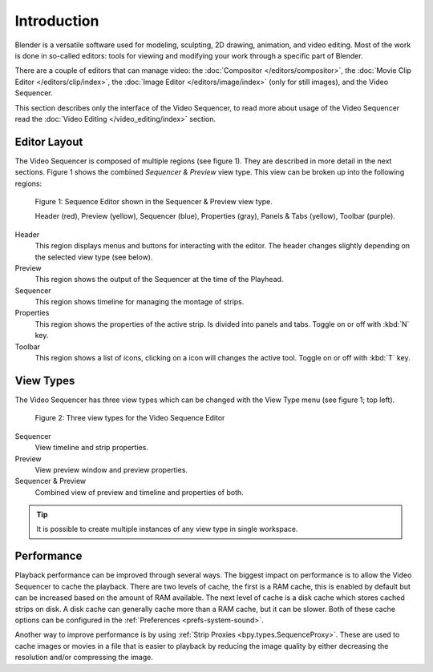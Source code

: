 
************
Introduction
************

Blender is a versatile software used for modeling, sculpting, 2D drawing, animation, and video editing.
Most of the work is done in so-called editors:
tools for viewing and modifying your work through a specific part of Blender.

There are a couple of editors that can manage video:
the :doc:`Compositor </editors/compositor>`, the :doc:`Movie Clip Editor </editors/clip/index>`,
the :doc:`Image Editor </editors/image/index>` (only for still images), and the Video Sequencer.

This section describes only the interface of the Video Sequencer,
to read more about usage of the Video Sequencer read the :doc:`Video Editing </video_editing/index>` section.


Editor Layout
=============

The Video Sequencer is composed of multiple regions (see figure 1).
They are described in more detail in the next sections.
Figure 1 shows the combined *Sequencer & Preview* view type.
This view can be broken up into the following regions:

.. figure:: /images/editors_vse_overview.svg

   Figure 1: Sequence Editor shown in the Sequencer & Preview view type.

   Header (red), Preview (yellow), Sequencer (blue), Properties (gray),
   Panels & Tabs (yellow), Toolbar (purple).

Header
   This region displays menus and buttons for interacting with the editor.
   The header changes slightly depending on the selected view type (see below).
Preview
   This region shows the output of the Sequencer at the time of the Playhead.
Sequencer
   This region shows timeline for managing the montage of strips.
Properties
   This region shows the properties of the active strip.
   Is divided into panels and tabs. Toggle on or off with :kbd:`N` key.
Toolbar
   This region shows a list of icons, clicking on a icon will changes the active tool.
   Toggle on or off with :kbd:`T` key.


.. _bpy.types.SpaceSequenceEditor.view_type:

View Types
==========

The Video Sequencer has three view types which can be
changed with the View Type menu (see figure 1; top left).

.. figure:: /images/editors_vse_view_types.svg

   Figure 2: Three view types for the Video Sequence Editor

Sequencer
   View timeline and strip properties.
Preview
   View preview window and preview properties.
Sequencer & Preview
   Combined view of preview and timeline and properties of both.

.. tip::

   It is possible to create multiple instances of any view type in single workspace.


Performance
===========

Playback performance can be improved through several ways.
The biggest impact on performance is to allow the Video Sequencer to cache the playback.
There are two levels of cache, the first is a RAM cache,
this is enabled by default but can be increased based on the amount of RAM available.
The next level of cache is a disk cache which stores cached strips on disk.
A disk cache can generally cache more than a RAM cache, but it can be slower.
Both of these cache options can be configured in the :ref:`Preferences <prefs-system-sound>`.

Another way to improve performance is by using :ref:`Strip Proxies <bpy.types.SequenceProxy>`.
These are used to cache images or movies in a file that is easier to playback
by reducing the image quality by either decreasing the resolution and/or compressing the image.
